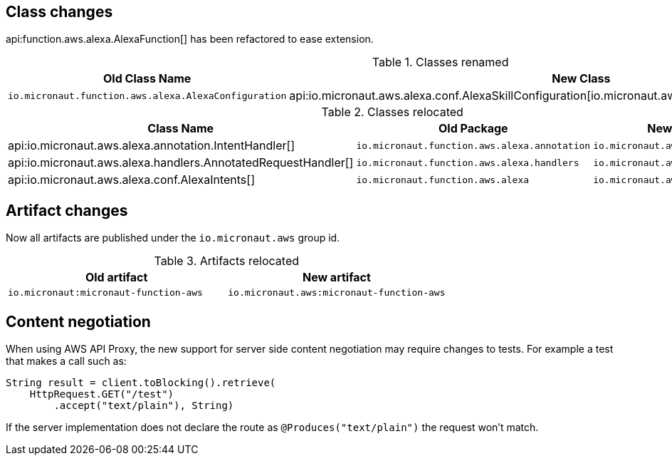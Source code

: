 ## Class changes

api:function.aws.alexa.AlexaFunction[] has been refactored to ease extension.

.Classes renamed
|===
| Old Class Name | New Class

| `io.micronaut.function.aws.alexa.AlexaConfiguration` | api:io.micronaut.aws.alexa.conf.AlexaSkillConfiguration[io.micronaut.aws.alexa.conf.AlexaSkillConfiguration]
|===

.Classes relocated
|===
| Class Name | Old Package | New Package

| api:io.micronaut.aws.alexa.annotation.IntentHandler[]
| `io.micronaut.function.aws.alexa.annotation`
| `io.micronaut.aws.alexa.annotation`

| api:io.micronaut.aws.alexa.handlers.AnnotatedRequestHandler[]
| `io.micronaut.function.aws.alexa.handlers`
| `io.micronaut.aws.alexa.handlers`

| api:io.micronaut.aws.alexa.conf.AlexaIntents[]
| `io.micronaut.function.aws.alexa`
| `io.micronaut.aws.alexa.conf`
|===

## Artifact changes

Now all artifacts are published under the `io.micronaut.aws` group id.

.Artifacts relocated
|===
| Old artifact | New artifact


| `io.micronaut:micronaut-function-aws` | `io.micronaut.aws:micronaut-function-aws`
|===

== Content negotiation

When using AWS API Proxy, the new support for server side content negotiation may require changes to tests. For example
a test that makes a call such as:

[source,java]
----
String result = client.toBlocking().retrieve(
    HttpRequest.GET("/test")
        .accept("text/plain"), String)
----

If the server implementation does not declare the route as `@Produces("text/plain")` the request won't match.
